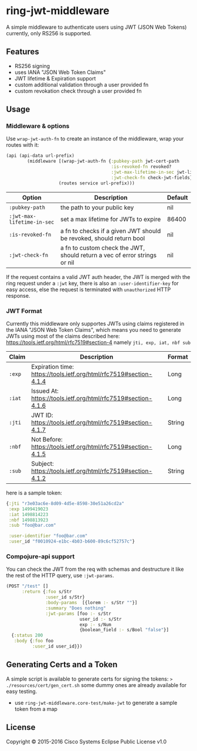 * ring-jwt-middleware

A simple middleware to authenticate users using JWT (JSON Web Tokens)
currently, only RS256 is supported.

** Features

- RS256 signing
- uses IANA "JSON Web Token Claims" 
- JWT lifetime & Expiration support
- custom additional validation through a user provided fn
- custom revokation check through a user provided fn

** Usage 

*** Middleware & options

Use =wrap-jwt-auth-fn= to create an instance of the middleware,
wrap your routes with it:

#+BEGIN_SRC clojure
(api (api-data url-prefix)
        (middleware [(wrap-jwt-auth-fn {:pubkey-path jwt-cert-path
                                        :is-revoked-fn revoked?
                                        :jwt-max-lifetime-in-sec jwt-lifetime
                                        :jwt-check-fn check-jwt-fields})]
                    (routes service url-prefix)))
#+END_SRC

| Option                     | Description                                                               | Default |
|----------------------------+---------------------------------------------------------------------------+---------|
| =:pubkey-path=             | the path to your public key                                               | nil     |
| =:jwt-max-lifetime-in-sec= | set a max lifetime for JWTs to expire                                     | 86400   |
| =:is-revoked-fn=           | a fn to checks if a given JWT should be revoked, should return bool       | nil     |
| =:jwt-check-fn=            | a fn to custom check the JWT, should return a vec of error strings or nil | nil     |

If the request contains a valid JWT auth header,
the JWT is merged with the ring request under a =:jwt= key, 
there is also an =:user-identifier-key= for easy access,
else the request is terminated with =unauthorized= HTTP response.

*** JWT Format

Currently this middleware only supportes JWTs using claims registered in the IANA "JSON Web Token Claims",
which means you need to generate JWTs using most of the claims described here: https://tools.ietf.org/html/rfc7519#section-4
namely =jti, exp, iat, nbf sub=

| Claim  | Description                                                        | Format |
|--------+--------------------------------------------------------------------+--------|
| =:exp= | Expiration time: https://tools.ietf.org/html/rfc7519#section-4.1.4 | Long   |
| =:iat= | Issued At: https://tools.ietf.org/html/rfc7519#section-4.1.6       | Long   |
| =:jti= | JWT ID: https://tools.ietf.org/html/rfc7519#section-4.1.7          | String |
| =:nbf= | Not Before: https://tools.ietf.org/html/rfc7519#section-4.1.5      | Long   |
| =:sub= | Subject: https://tools.ietf.org/html/rfc7519#section-4.1.2         | String |
                                                  

here is a sample token:

#+BEGIN_SRC clojure
{:jti "r3e03ac6e-8d09-4d5e-8598-30e51a26cd2a"
 :exp 1499419023
 :iat 1498814223
 :nbf 1498813923
 :sub "foo@bar.com"

 :user-identifier "foo@bar.com"
 :user_id "f0010924-e1bc-4b03-b600-89c6cf52757c"}
#+END_SRC

*** Compojure-api support

You can check the JWT from the req with schemas
and destructure it like the rest of the HTTP query,
use =:jwt-params=.

#+BEGIN_SRC clojure
(POST "/test" []
      :return {:foo s/Str
               :user_id s/Str}
               :body-params  [{lorem :- s/Str ""}]
               :summary "Does nothing"
               :jwt-params [foo :- s/Str
                            user_id :- s/Str
                            exp :- s/Num
                            {boolean_field :- s/Bool "false"}]                            
  {:status 200
   :body {:foo foo
          :user_id user_id}})
#+END_SRC

** Generating Certs and a Token 

A simple script is available to generate certs for signing the tokens:
=> ./resources/cert/gen_cert.sh=
some dummy ones are already available for easy testing.

- use =ring-jwt-middleware.core-test/make-jwt= to generate a sample token from a map

** License

Copyright © 2015-2016 Cisco Systems
Eclipse Public License v1.0

